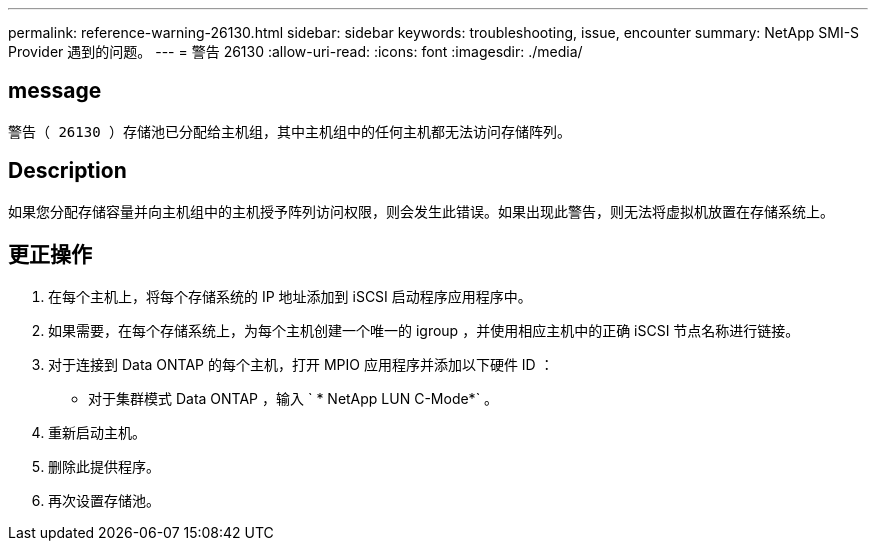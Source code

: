 ---
permalink: reference-warning-26130.html 
sidebar: sidebar 
keywords: troubleshooting, issue, encounter 
summary: NetApp SMI-S Provider 遇到的问题。 
---
= 警告 26130
:allow-uri-read: 
:icons: font
:imagesdir: ./media/




== message

`警告（ 26130 ）存储池已分配给主机组，其中主机组中的任何主机都无法访问存储阵列。`



== Description

如果您分配存储容量并向主机组中的主机授予阵列访问权限，则会发生此错误。如果出现此警告，则无法将虚拟机放置在存储系统上。



== 更正操作

. 在每个主机上，将每个存储系统的 IP 地址添加到 iSCSI 启动程序应用程序中。
. 如果需要，在每个存储系统上，为每个主机创建一个唯一的 igroup ，并使用相应主机中的正确 iSCSI 节点名称进行链接。
. 对于连接到 Data ONTAP 的每个主机，打开 MPIO 应用程序并添加以下硬件 ID ：
+
** 对于集群模式 Data ONTAP ，输入 ` * NetApp LUN C-Mode*` 。


. 重新启动主机。
. 删除此提供程序。
. 再次设置存储池。

